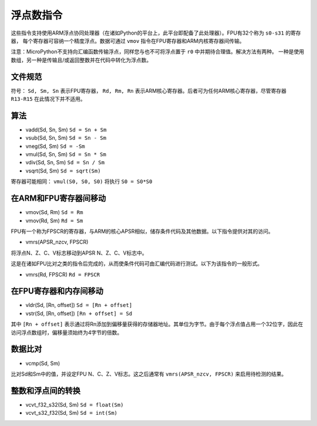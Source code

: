 浮点数指令
==============================

这些指令支持使用ARM浮点协同处理器（在诸如Python的平台上，此平台即配备了此处理器）。FPU有32个称为 ``s0-s31`` 的寄存器，
每个寄存器可容纳一个精度浮点。数据可通过 ``vmov`` 指令在FPU寄存器和ARM内核寄存器间传输。

注意：MicroPython不支持向汇编函数传输浮点，同样您与也不可将浮点置于 ``r0`` 中并期待合理值。解决方法有两种。
一种是使用数组，另一种是传输且/或返回整数并在代码中转化为浮点数。

文件规范
--------------------

符号： ``Sd, Sm, Sn`` 表示FPU寄存器， ``Rd, Rm, Rn`` 表示ARM核心寄存器。后者可为任何ARM核心寄存器，尽管寄存器 ``R13-R15`` 在此情况下并不适用。

算法
----------

* vadd(Sd, Sn, Sm) ``Sd = Sn + Sm``
* vsub(Sd, Sn, Sm) ``Sd = Sn - Sm``
* vneg(Sd, Sm) ``Sd = -Sm``
* vmul(Sd, Sn, Sm) ``Sd = Sn * Sm``
* vdiv(Sd, Sn, Sm) ``Sd = Sn / Sm``
* vsqrt(Sd, Sm) ``Sd = sqrt(Sm)``

寄存器可能相同： ``vmul(S0, S0, S0)`` 将执行 ``S0 = S0*S0``

在ARM和FPU寄存器间移动
---------------------------------------

* vmov(Sd, Rm) ``Sd = Rm``
* vmov(Rd, Sm) ``Rd = Sm``

FPU有一个称为FPSCR的寄存器，与ARM的核心APSR相似，储存条件代码及其他数据。以下指令提供对其的访问。

* vmrs(APSR\_nzcv, FPSCR)

将浮点N、Z、C、V标志移动到APSR N、Z、C、V标志中。

这是在诸如FPU比对之类的指令后完成的，从而使条件代码可由汇编代码进行测试。以下为该指令的一般形式。

* vmrs(Rd, FPSCR) ``Rd = FPSCR``

在FPU寄存器和内存间移动
------------------------------------

* vldr(Sd, [Rn, offset]) ``Sd = [Rn + offset]``
* vstr(Sd, [Rn, offset]) ``[Rn + offset] = Sd``

其中 ``[Rn + offset]`` 表示通过将Rn添加到偏移量获得的存储器地址。其单位为字节。由于每个浮点值占用一个32位字，因此在访问浮点数组时，偏移量须始终为4字节的倍数。

数据比对
---------------

* vcmp(Sd, Sm)

比对Sd和Sm中的值，并设定FPU N、C、Z、V标志。这之后通常有 ``vmrs(APSR_nzcv, FPSCR)`` 来启用待检测的结果。

整数和浮点间的转换
---------------------------------

* vcvt\_f32\_s32(Sd, Sm) ``Sd = float(Sm)``
* vcvt\_s32\_f32(Sd, Sm) ``Sd = int(Sm)``